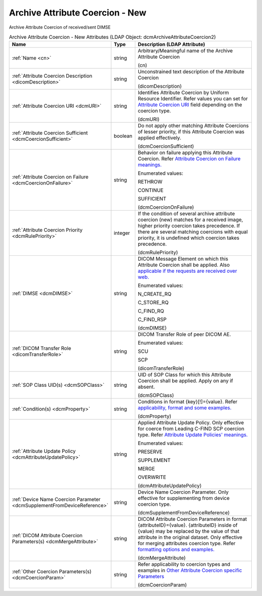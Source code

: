 Archive Attribute Coercion - New
================================
Archive Attribute Coercion of received/sent DIMSE

.. tabularcolumns:: |p{4cm}|l|p{8cm}|
.. csv-table:: Archive Attribute Coercion - New Attributes (LDAP Object: dcmArchiveAttributeCoercion2)
    :header: Name, Type, Description (LDAP Attribute)
    :widths: 23, 7, 70

    "
    .. _cn:

    :ref:`Name <cn>`",string,"Arbitrary/Meaningful name of the Archive Attribute Coercion

    (cn)"
    "
    .. _dicomDescription:

    :ref:`Attribute Coercion Description <dicomDescription>`",string,"Unconstrained text description of the Attribute Coercion

    (dicomDescription)"
    "
    .. _dcmURI:

    :ref:`Attribute Coercion URI <dcmURI>`",string,"Identifies Attribute Coercion by Uniform Resource Identifier. Refer values you can set for `Attribute Coercion URI <https://github.com/dcm4che/dcm4chee-arc-light/wiki/New-Archive-Attribute-Coercion---Application-of-multiple-coercions-for-one-use-case-using-multiple-rules#attribute-coercion-uri>`_ field depending on the coercion type.

    (dcmURI)"
    "
    .. _dcmCoercionSufficient:

    :ref:`Attribute Coercion Sufficient <dcmCoercionSufficient>`",boolean,"Do not apply other matching Attribute Coercions of lesser priority, if this Attribute Coercion was applied effectively.

    (dcmCoercionSufficient)"
    "
    .. _dcmCoercionOnFailure:

    :ref:`Attribute Coercion on Failure <dcmCoercionOnFailure>`",string,"Behavior on failure applying this Attribute Coercion. Refer `Attribute Coercion on Failure meanings. <https://github.com/dcm4che/dcm4chee-arc-light/wiki/New-Archive-Attribute-Coercion---Application-of-multiple-coercions-for-one-use-case-using-multiple-rules#attribute-coercion-on-failure>`_

    Enumerated values:

    RETHROW

    CONTINUE

    SUFFICIENT

    (dcmCoercionOnFailure)"
    "
    .. _dcmRulePriority:

    :ref:`Attribute Coercion Priority <dcmRulePriority>`",integer,"If the condition of several archive attribute coercion (new) matches for a received image, higher priority coercion takes precedence. If there are several matching coercions with equal priority, it is undefined which coercion takes precedence.

    (dcmRulePriority)"
    "
    .. _dcmDIMSE:

    :ref:`DIMSE <dcmDIMSE>`",string,"DICOM Message Element on which this Attribute Coercion shall be applied. Also `applicable if the requests are received over web. <https://github.com/dcm4che/dcm4chee-arc-light/wiki/New-Archive-Attribute-Coercion---Application-of-multiple-coercions-for-one-use-case-using-multiple-rules#dimse>`_

    Enumerated values:

    N_CREATE_RQ

    C_STORE_RQ

    C_FIND_RQ

    C_FIND_RSP

    (dcmDIMSE)"
    "
    .. _dicomTransferRole:

    :ref:`DICOM Transfer Role <dicomTransferRole>`",string,"DICOM Transfer Role of peer DICOM AE.

    Enumerated values:

    SCU

    SCP

    (dicomTransferRole)"
    "
    .. _dcmSOPClass:

    :ref:`SOP Class UID(s) <dcmSOPClass>`",string,"UID of SOP Class for which this Attribute Coercion shall be applied. Apply on any if absent.

    (dcmSOPClass)"
    "
    .. _dcmProperty:

    :ref:`Condition(s) <dcmProperty>`",string,"Conditions in format {key}[!]={value}. Refer `applicability, format and some examples. <https://github.com/dcm4che/dcm4chee-arc-light/wiki/Conditions>`_

    (dcmProperty)"
    "
    .. _dcmAttributeUpdatePolicy:

    :ref:`Attribute Update Policy <dcmAttributeUpdatePolicy>`",string,"Applied Attribute Update Policy. Only effective for coerce from Leading C-FIND SCP coercion type. Refer `Attribute Update Policies' meanings. <https://github.com/dcm4che/dcm4chee-arc-light/wiki/Attribute-Update-Policy>`_

    Enumerated values:

    PRESERVE

    SUPPLEMENT

    MERGE

    OVERWRITE

    (dcmAttributeUpdatePolicy)"
    "
    .. _dcmSupplementFromDeviceReference:

    :ref:`Device Name Coercion Parameter <dcmSupplementFromDeviceReference>`",string,"Device Name Coercion Parameter. Only effective for supplementing from device coercion type.

    (dcmSupplementFromDeviceReference)"
    "
    .. _dcmMergeAttribute:

    :ref:`DICOM Attribute Coercion Parameters(s) <dcmMergeAttribute>`",string,"DICOM Attribute Coercion Parameters in format {attributeID}={value}. {attributeID} inside of {value} may be replaced by the value of that attribute in the original dataset. Only effective for merging attributes coercion type. Refer `formatting options and examples. <https://github.com/dcm4che/dcm4chee-arc-light/wiki/New-Archive-Attribute-Coercion---Application-of-multiple-coercions-for-one-use-case-using-multiple-rules#dicom-attribute-coercion-parameters>`_

    (dcmMergeAttribute)"
    "
    .. _dcmCoercionParam:

    :ref:`Other Coercion Parameters(s) <dcmCoercionParam>`",string,"Refer applicability to coercion types and examples in `Other Attribute Coercion specific Parameters <https://github.com/dcm4che/dcm4chee-arc-light/wiki/New-Archive-Attribute-Coercion---Application-of-multiple-coercions-for-one-use-case-using-multiple-rules#other-coercion-parameters>`_

    (dcmCoercionParam)"
